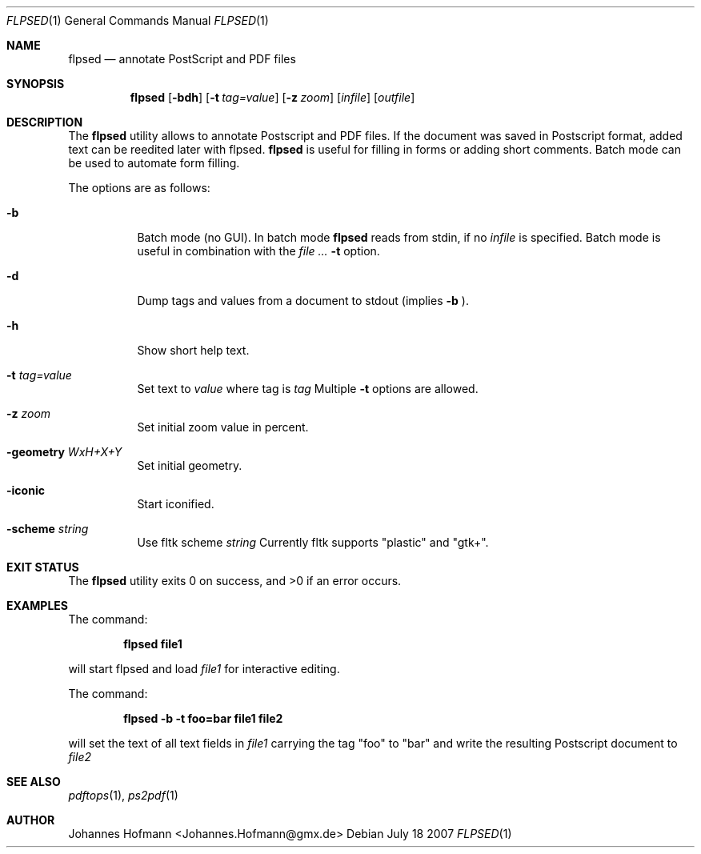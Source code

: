 .Dd July 18 2007
.Dt FLPSED 1
.Os
.Sh NAME
.Nm flpsed
.Nd annotate PostScript and PDF files
.Sh SYNOPSIS
.Nm
.Op Fl bdh
.Op Fl t Ar tag=value
.Op Fl z Ar zoom
.Op Ar infile
.Op Ar outfile
.Sh DESCRIPTION
The
.Nm
utility allows to annotate Postscript and PDF files.
If the document was saved in Postscript format,
added text can be reedited later with flpsed.
.Nm
is useful for filling in forms or adding short comments.
Batch mode can be used to automate form filling.
.Pp
The options are as follows:
.Bl -tag -width indent
.It Fl b
Batch mode (no GUI). In batch mode
.Nm
reads from stdin, if no
.Ar infile
is specified. Batch mode is useful in combination with the
.Ar Fl t
option.
.It Fl d
Dump tags and values from a document
to stdout (implies
.Fl b
).
.It Fl h
Show short help text.
.It Fl t Ar tag=value
Set text to
.Ar value
where tag is
.Ar tag
.
Multiple 
.Fl t
options are allowed.
.It Fl z Ar zoom
Set initial zoom value in percent.
.It Fl geometry Ar WxH+X+Y
Set initial geometry.
.It Fl iconic
Start iconified.
.It Fl scheme Ar string
Use fltk scheme
.Ar string
Currently fltk supports "plastic" and "gtk+".
.El
.Sh EXIT STATUS
.Ex -std
.Sh EXAMPLES
The command:
.Pp
.Dl "flpsed file1"
.Pp
will start flpsed and load
.Pa file1
for interactive editing.
.Pp
The command:
.Pp
.Dl "flpsed -b -t foo=bar file1 file2"
.Pp
will set the text of all text fields in
.Pa file1
carrying the tag "foo" to "bar" and write the
resulting Postscript document to
.Pa file2
.
.Sh SEE ALSO
.Xr pdftops 1 ,
.Xr ps2pdf 1
.Sh AUTHOR
Johannes Hofmann <Johannes.Hofmann@gmx.de>

